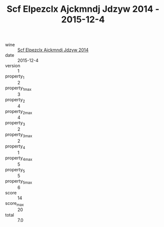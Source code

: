 :PROPERTIES:
:ID:                     80619e07-6c61-4e00-92a1-afde433cae7e
:END:
#+TITLE: Scf Elpezclx Ajckmndj Jdzyw 2014 - 2015-12-4

- wine :: [[id:24738647-9b2b-4e8a-95d2-3c15d1777c50][Scf Elpezclx Ajckmndj Jdzyw 2014]]
- date :: 2015-12-4
- version :: 1
- property_1 :: 2
- property_1_max :: 3
- property_2 :: 4
- property_2_max :: 4
- property_3 :: 2
- property_3_max :: 2
- property_4 :: 1
- property_4_max :: 5
- property_5 :: 5
- property_5_max :: 6
- score :: 14
- score_max :: 20
- total :: 7.0


